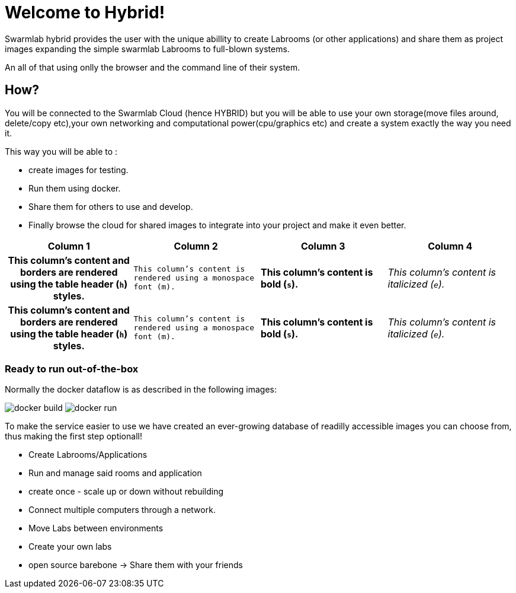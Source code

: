 = Welcome to Hybrid!
  
Swarmlab hybrid provides the user with the unique abillity to create Labrooms (or other applications) and share them as project images expanding the simple swarmlab Labrooms to full-blown systems.

An all of that using onlly the browser and the command line of their system.

== How?

You will be connected to the Swarmlab Cloud (hence HYBRID) but you will be able to use your own storage(move files around, delete/copy etc),your own networking and computational power(cpu/graphics etc) and create a system exactly the way you need it.

This way you will be able to :

* create images for testing.
* Run them using docker.
* Share them for others to use and develop.
* Finally browse the cloud for shared images to integrate into your project and make it even better.


[cols="h,m,s,e"]
|===
|Column 1 |Column 2 |Column 3 |Column 4

|This column's content and borders are rendered using the table header (`h`) styles.
|This column's content is rendered using a monospace font (m).
|This column's content is bold (`s`).
|This column's content is italicized (`e`).

|This column's content and borders are rendered using the table header (`h`) styles.
|This column's content is rendered using a monospace font (m).
|This column's content is bold (`s`).
|This column's content is italicized (`e`).
|===


=== Ready to run out-of-the-box


Normally the docker dataflow is as described in the following images:

image:https://git.swarmlab.io:3000/zeus/swarmlab-hybrid/raw/branch/master/docs/images/docker-build.png[]
image:https://git.swarmlab.io:3000/zeus/swarmlab-hybrid/raw/branch/master/docs/images/docker-run.png[]

To make the service easier to use we have created an ever-growing database of readilly accessible images you can choose from, thus making the first step optionall!


* Create Labrooms/Applications
* Run and manage said rooms and application
* create once - scale up or down without rebuilding
* Connect multiple computers through a network.
* Move Labs between environments
* Create your own labs
* open source barebone -> Share them with your friends

